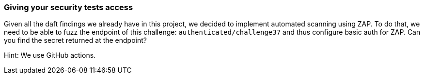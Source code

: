 === Giving your security tests access

Given all the daft findings we already have in this project, we decided to implement automated scanning using ZAP. To do that, we need to be able to fuzz the endpoint of this challenge: `authenticated/challenge37` and thus configure basic auth for ZAP. Can you find the secret returned at the endpoint?

Hint: We use GitHub actions.
